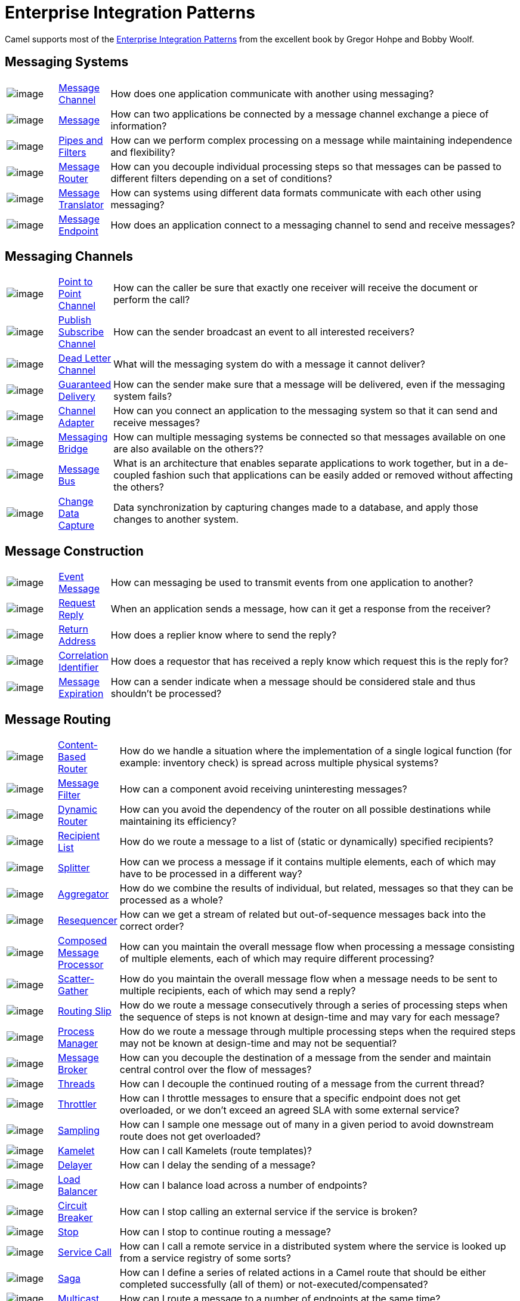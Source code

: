 = Enterprise Integration Patterns

Camel supports most of the
http://www.eaipatterns.com/toc.html[Enterprise Integration Patterns]
from the excellent book by Gregor Hohpe and Bobby Woolf.

== Messaging Systems

[width="100%",cols="10%,10%,80%",]
|===
a|image::eip/ChannelIcon.gif[image]
|xref:message-channel.adoc[Message Channel] |How does one application
communicate with another using messaging?

a|image::eip/MessageIcon.gif[image]
|xref:message.adoc[Message] |How can two applications be connected by a
message channel exchange a piece of information?

a|image::eip/PipesAndFiltersIcon.gif[image]
|xref:pipeline-eip.adoc[Pipes and Filters] |How can we perform
complex processing on a message while maintaining independence and
flexibility?

a|image::eip/ContentBasedRouterIcon.gif[image]
|xref:message-router.adoc[Message Router] |How can you decouple
individual processing steps so that messages can be passed to different
filters depending on a set of conditions?

a|image::eip/MessageTranslatorIcon.gif[image]
|xref:message-translator.adoc[Message Translator] |How can systems using
different data formats communicate with each other using messaging?

a|image::eip/MessageEndpointIcon.gif[image]
|xref:message-endpoint.adoc[Message Endpoint] |How does an application
connect to a messaging channel to send and receive messages?
|===

== Messaging Channels

[width="100%",cols="10%,10%,80%",]
|===
a|image::eip/PointToPointIcon.gif[image]
|xref:point-to-point-channel.adoc[Point to Point Channel] |How can the
caller be sure that exactly one receiver will receive the document or
perform the call?

a|image::eip/PublishSubscribeIcon.gif[image]
|xref:publish-subscribe-channel.adoc[Publish Subscribe Channel] |How can
the sender broadcast an event to all interested receivers?

a|image::eip/DeadLetterChannelIcon.gif[image]
|xref:dead-letter-channel.adoc[Dead Letter Channel] |What will the
messaging system do with a message it cannot deliver?

a|image::eip/GuaranteedMessagingIcon.gif[image]
|xref:guaranteed-delivery.adoc[Guaranteed Delivery] |How can the sender
make sure that a message will be delivered, even if the messaging system
fails?

a|image::eip/ChannelAdapterIcon.gif[image]
|xref:channel-adapter.adoc[Channel Adapter] |How can you connect an
application to the messaging system so that it can send and receive messages?

a|image::eip/MessagingBridgeIcon.gif[image]
|xref:messaging-bridge.adoc[Messaging Bridge] |How can multiple messaging systems
be connected so that messages available on one are also available on the others??

a|image::eip/MessageBusIcon.gif[image]
|xref:message-bus.adoc[Message Bus] |What is an architecture that
enables separate applications to work together, but in a de-coupled
fashion such that applications can be easily added or removed without
affecting the others?

a|image::eip/MessagingBridgeIcon.gif[image]
|xref:change-data-capture.adoc[Change Data Capture] | Data synchronization by capturing
changes made to a database, and apply those changes to another system.
|===

== Message Construction

[width="100%",cols="10%,10%,80%",]
|===
a|image::eip/EventMessageIcon.gif[image]
|xref:event-message.adoc[Event Message] |How can messaging be used to
transmit events from one application to another?

a|image::eip/RequestReplyIcon.gif[image]
|xref:requestReply-eip.adoc[Request Reply] |When an application sends a
message, how can it get a response from the receiver?

a|image::eip/ReturnAddressIcon.gif[image]
|xref:return-address.adoc[Return Address] |How does a replier know where
to send the reply?

a|image::eip/CorrelationIdentifierIcon.gif[image]
|xref:correlation-identifier.adoc[Correlation Identifier] |How does a
requestor that has received a reply know which request this is the reply
for?

a|image::eip/MessageExpirationIcon.gif[image]
|xref:message-expiration.adoc[Message Expiration] |How can a sender indicate
when a message should be considered stale and thus shouldn't be processed?

|===

== Message Routing

[width="100%",cols="10%,10%,80%",]
|===
a|image::eip/ContentBasedRouterIcon.gif[image]
|xref:choice-eip.adoc[Content-Based Router] |How do we handle
a situation where the implementation of a single logical function (for example:
inventory check) is spread across multiple physical systems?

a|image::eip/MessageFilterIcon.gif[image]
|xref:filter-eip.adoc[Message Filter] |How can a component avoid
receiving uninteresting messages?

a|image::eip/DynamicRouterIcon.gif[image]
|xref:dynamicRouter-eip.adoc[Dynamic Router] |How can you avoid the
dependency of the router on all possible destinations while maintaining
its efficiency?

a|image::eip/RecipientListIcon.gif[image]
|xref:recipientList-eip.adoc[Recipient List] |How do we route a message to
a list of (static or dynamically) specified recipients?

a|image::eip/SplitterIcon.gif[image]
|xref:split-eip.adoc[Splitter] |How can we process a message if it
contains multiple elements, each of which may have to be processed in a
different way?

a|image::eip/AggregatorIcon.gif[image]
|xref:aggregate-eip.adoc[Aggregator] |How do we combine the results of
individual, but related, messages so that they can be processed as a
whole?

a|image::eip/ResequencerIcon.gif[image]
|xref:resequence-eip.adoc[Resequencer] |How can we get a stream of related
but out-of-sequence messages back into the correct order?

a|image::eip/DistributionAggregateIcon.gif[image]
|xref:composed-message-processor.adoc[Composed Message Processor] |How
can you maintain the overall message flow when processing a message
consisting of multiple elements, each of which may require different
processing?

a|image::eip/DistributionAggregateIcon.gif[image]
|xref:scatter-gather.adoc[Scatter-Gather] |How do you maintain the
overall message flow when a message needs to be sent to multiple
recipients, each of which may send a reply?

a|image::eip/RoutingTableIcon.gif[image]
|xref:routingSlip-eip.adoc[Routing Slip] |How do we route a message
consecutively through a series of processing steps when the sequence of
steps is not known at design-time and may vary for each message?

a|image::eip/ProcessManagerIcon.gif[image]
|xref:process-manager.adoc[Process Manager] |How do we route a message
through multiple processing steps when the required steps may not be known
at design-time and may not be sequential?

a|image::eip/MessageBrokerIcon.gif[image]
|xref:message-broker.adoc[Message Broker] |How can you decouple the
destination of a message from the sender and maintain central control
over the flow of messages?

a|image::eip/MessagingAdapterIcon.gif[image]
|xref:threads-eip.adoc[Threads] |How can I decouple the continued routing
of a message from the current thread?

a|image::eip/MessagingAdapterIcon.gif[image]
|xref:throttle-eip.adoc[Throttler] |How can I throttle messages to ensure
that a specific endpoint does not get overloaded, or we don't exceed an
agreed SLA with some external service?

a|image::eip/WireTap.gif[image]
|xref:sample-eip.adoc[Sampling] |How can I sample one message out of many
in a given period to avoid downstream route does not get overloaded?

a|image::eip/MessagingAdapterIcon.gif[image]
|xref:kamelet-eip.adoc[Kamelet] | How can I call Kamelets (route templates)?

a|image::eip/MessageExpirationIcon.gif[image]
|xref:delay-eip.adoc[Delayer] |How can I delay the sending of a message?

a|image::eip/MessageDispatcherIcon.gif[image]
|xref:loadBalance-eip.adoc[Load Balancer] |How can I balance load across a
number of endpoints?

a|image::eip/MessageDispatcherIcon.gif[image]
|xref:circuitBreaker-eip.adoc[Circuit Breaker] |How can I stop calling an external service if the service is broken?

a|image::eip/MessageExpirationIcon.gif[image]
|xref:stop-eip.adoc[Stop] |How can I stop to continue routing a message?

a|image::eip/MessagingGatewayIcon.gif[image]
|xref:serviceCall-eip.adoc[Service Call] |How can I call a remote service in a distributed system
where the service is looked up from a service registry of some sorts?

a|image::eip/TransactionalClientIcon.gif[image]
|xref:saga-eip.adoc[Saga] |How can I define a series of related actions in a Camel route
that should be either completed successfully (all of them) or not-executed/compensated?

a|image::eip/MessageDispatcherIcon.gif[image]
|xref:multicast-eip.adoc[Multicast] |How can I route a message to a number
of endpoints at the same time?

a|image::eip/PollingConsumerIcon.gif[image]
|xref:loop-eip.adoc[Loop] |How can I repeat processing a message in a loop?
|===

== Message Transformation

[width="100%",cols="10%,10%,80%",]
|===
a|image::eip/DataEnricherIcon.gif[image]
|xref:content-enricher.adoc[Content Enricher] |How do we communicate
with another system if the message originator does not have all the
required data items available?

a|image::eip/ContentFilterIcon.gif[image]
|xref:content-filter-eip.adoc[Content Filter] |How do you simplify dealing
with a large message when you are interested only in a few data items?

a|image::eip/StoreInLibraryIcon.gif[image]
|xref:claimCheck-eip.adoc[Claim Check] |How can we reduce the data volume
of a message sent across the system without sacrificing information
content?

a|image::eip/NormalizerIcon.gif[image]
|xref:normalizer.adoc[Normalizer] |How do you process messages that are
semantically equivalent, but arrive in a different format?

a|image::eip/ResequencerIcon.gif[image]
|xref:sort-eip.adoc[Sort] |How can I sort the body of a message?

a|image::eip/MessagingGatewayIcon.gif[image]
|xref:script-eip.adoc[Script] |How do I execute a script which may not change the message?

a|image::eip/MessageSelectorIcon.gif[image]
|xref:validate-eip.adoc[Validate] |How can I validate a message?
|===

== Messaging Endpoints

[width="100%",cols="10%,10%,80%",]
|===

a|image::eip/MessageTranslatorIcon.gif[image]
|xref:messaging-mapper.adoc[Messaging Mapper] |How do you move data
between domain objects and the messaging infrastructure while keeping
the two independent of each other?

a|image::eip/EventDrivenConsumerIcon.gif[image]
|xref:eventDrivenConsumer-eip.adoc[Event Driven Consumer] |How can an
application automatically consume messages as they become available?

a|image::eip/PollingConsumerIcon.gif[image]
|xref:polling-consumer.adoc[Polling Consumer] |How can an application
consume a message when the application is ready?

a|image::eip/CompetingConsumersIcon.gif[image]
|xref:competing-consumers.adoc[Competing Consumers] |How can a messaging
client process multiple messages concurrently?

a|image::eip/MessageDispatcherIcon.gif[image]
|xref:message-dispatcher.adoc[Message Dispatcher] |How can multiple
consumers on a single channel coordinate their message processing?

a|image::eip/MessageSelectorIcon.gif[image]
|xref:selective-consumer.adoc[Selective Consumer] |How can a message
consumer select which messages it wishes to receive?

a|image::eip/DurableSubscriptionIcon.gif[image]
|xref:durable-subscriber.adoc[Durable Subscriber] |How can a subscriber
avoid missing messages while it's not listening for them?

a|image::eip/MessageFilterIcon.gif[image]
|xref:idempotentConsumer-eip.adoc[Idempotent Consumer] |How can a message
receiver deal with duplicate messages?

a|image::eip/MessageFilterIcon.gif[image]
|xref:resume-strategies.adoc[Resumable Consumer] |How can a message
receiver resume from the last known offset?

a|image::eip/TransactionalClientIcon.gif[image]
|xref:transactional-client.adoc[Transactional Client] |How can a client
control its transactions with the messaging system?

a|image::eip/MessagingGatewayIcon.gif[image]
|xref:messaging-gateway.adoc[Messaging Gateway] |How do you encapsulate
access to the messaging system from the rest of the application?

a|image::eip/MessagingAdapterIcon.gif[image]
|xref:service-activator.adoc[Service Activator] |How can an application
design a service to be invoked both via various messaging technologies
and via non-messaging techniques?
|===

== System Management

[width="100%",cols="10%,10%,80%",]
|===
a|image::eip/ControlBusIcon.gif[image]
|xref:ROOT:controlbus-component.adoc[ControlBus] |How can we effectively administer a
messaging system distributed across multiple platforms and a
wide geographic area?

a|image::eip/DetourIcon.gif[image]
|xref:intercept.adoc[Detour] |How can you route a message through
intermediate steps to perform validation, testing or debugging
functions?

a|image::eip/WireTapIcon.gif[image]
|xref:wireTap-eip.adoc[Wire Tap] |How do you inspect messages that travel
on a point-to-point channel?

a|image::eip/ControlBusIcon.gif[image]
|xref:message-history.adoc[Message History] |How can we effectively
analyze and debug the flow of messages in a loosely coupled system?

a|image::eip/ControlBusIcon.gif[image]
|xref:log-eip.adoc[Log] |How can I log processing a message?

a|image::eip/RoutingTableIcon.gif[image]
|xref:step-eip.adoc[Step] | Groups together a set of EIPs into a composite logical unit for metrics and monitoring. |

|===

== EIP Icons

The EIP icons library is available as a Visio stencil file adapted to
render the icons with the Camel color. Download it
xref:attachment$Hohpe_EIP_camel_20150622.zip[here]
for your presentation, functional and technical analysis documents.

The original EIP stencil is also available in
xref:attachment$Hohpe_EIP_camel_OpenOffice.zip[OpenOffice 3.x Draw],
http://www.eaipatterns.com/download/EIP_Visio_stencil.zip[Microsoft Visio],
or http://www.graffletopia.com/stencils/137[Omnigraffle].
